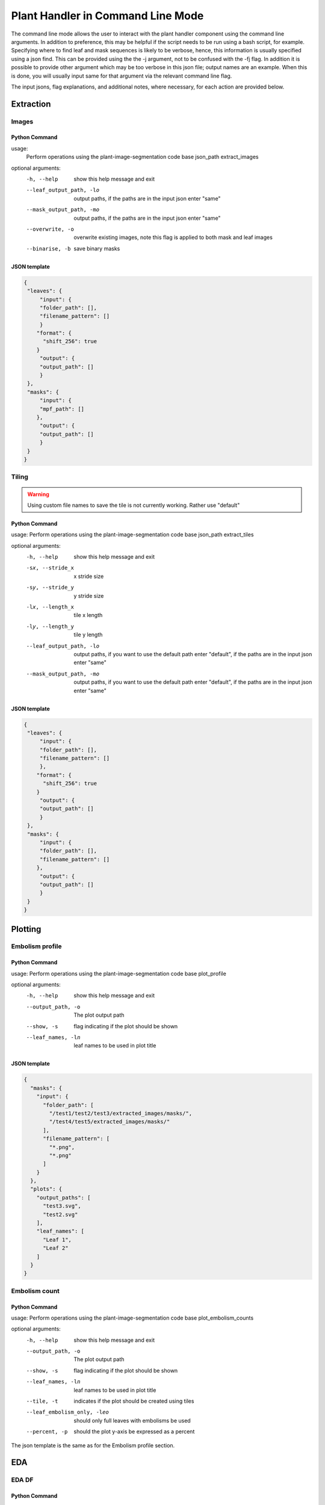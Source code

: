 .. _how_to_cl:

Plant Handler in Command Line Mode
==================================
The command line mode allows the user to interact with the plant handler
component using the command line arguments. In addition to preference, this
may be helpful if the script needs to be run using a bash script, for example.
Specifying where to find leaf and mask sequences is likely to be verbose,
hence, this information is usually specified using a json find. This can be
provided using the the -j argument, not to be confused with the -fj flag. In
addition it is possible to provide other argument which may be too verbose in
this json file; output names are an example. When this is done, you will
usually input same for that argument via the relevant command line flag.

The input jsons, flag explanations, and additional notes, where necessary, for
each action are provided below.

Extraction
----------
Images
^^^^^^
Python Command
""""""""""""""

.. prompt:: bash $

   python -m src.__main__ -fj <input.json> extract_images

usage:
       Perform operations using the plant-image-segmentation code base json_path extract_images

optional arguments:
  -h, --help            show this help message and exit
  --leaf_output_path, -lo
                        output paths, if the paths are in the input json enter
                        "same"
  --mask_output_path, -mo
                        output paths, if the paths are in the input json enter
                        "same"
  --overwrite, -o       overwrite existing images, note this flag is applied
                        to both mask and leaf images
  --binarise, -b        save binary masks


JSON template
"""""""""""""
.. code-block:: json

   {
    "leaves": {
        "input": {
        "folder_path": [],
        "filename_pattern": []
        }
       "format": {
         "shift_256": true
       }
        "output": {
        "output_path": []
        }
    },
    "masks": {
        "input": {
        "mpf_path": []
       },
        "output": {
        "output_path": []
        }
    }
   }

Tiling
^^^^^^
.. warning::
    Using custom file names to save the tile is not currently working.
    Rather use "default"

Python Command
""""""""""""""
.. prompt:: bash $

  python -m src.__main__ -fj <input.json> extract_tiles

usage: Perform operations using the plant-image-segmentation code base json_path extract_tiles

optional arguments:
  -h, --help            show this help message and exit
  -sx, --stride_x   x stride size
  -sy, --stride_y   y stride size
  -lx, --length_x   tile x length
  -ly, --length_y   tile y length
  --leaf_output_path, -lo
                        output paths, if you want to use the default path
                        enter "default", if the paths are in the input json
                        enter "same"
  --mask_output_path, -mo
                        output paths, if you want to use the default path
                        enter "default", if the paths are in the input json
                        enter "same"

JSON template
"""""""""""""

.. code-block:: json

   {
    "leaves": {
        "input": {
        "folder_path": [],
        "filename_pattern": []
        },
       "format": {
         "shift_256": true
       }
        "output": {
        "output_path": []
        }
    },
    "masks": {
        "input": {
        "folder_path": [],
        "filename_pattern": []
       },
        "output": {
        "output_path": []
        }
    }
   }


Plotting
--------
Embolism profile
^^^^^^^^^^^^^^^^
Python Command
""""""""""""""
.. prompt:: bash $

  python -m src.__main__ -fj <input.json> plot_profile

usage: Perform operations using the plant-image-segmentation code base plot_profile

optional arguments:
  -h, --help            show this help message and exit
  --output_path, -o    The plot output path
  --show, -s    flag indicating if the plot should be shown
  --leaf_names, -ln    leaf names to be used in plot title


JSON template
"""""""""""""
.. code-block:: json

    {
      "masks": {
        "input": {
          "folder_path": [
            "/test1/test2/test3/extracted_images/masks/",
            "/test4/test5/extracted_images/masks/"
          ],
          "filename_pattern": [
            "*.png",
            "*.png"
          ]
        }
      },
      "plots": {
        "output_paths": [
          "test3.svg",
          "test2.svg"
        ],
        "leaf_names": [
          "Leaf 1",
          "Leaf 2"
        ]
      }
    }



Embolism count
^^^^^^^^^^^^^^
Python Command
""""""""""""""
.. prompt:: bash $

  python -m src.__main__ -fj <input.json> plot_embolism_counts

usage: Perform operations using the plant-image-segmentation code base plot_embolism_counts

optional arguments:
  -h, --help            show this help message and exit
  --output_path, -o    The plot output path
  --show, -s    flag indicating if the plot should be shown
  --leaf_names, -ln    leaf names to be used in plot title
  --tile, -t    indicates if the plot should be created using tiles
  --leaf_embolism_only, -leo    should only full leaves with embolisms be used
  --percent, -p    should the plot y-axis be expressed as a percent

The json template is the same as for the Embolism profile section.

EDA
---
EDA DF
^^^^^^
Python Command
""""""""""""""
.. prompt:: bash $

  python -m src.__main__ -fj <input.json> eda_df

usage: Perform operations using the plant-image-segmentation code base eda_df

positional arguments:
  csv_output_path    output paths, if the paths are in the input json enter "same"

optional arguments:
  -h, --help    show this help message and exit
  --tiles, -t    whether tiles should be used

JSON template
"""""""""""""
.. code-block:: json

    {
      "leaves": {
        "input": {
          "folder_path": [
            "/test1/test2/test3/extracted_images/leaves/",
            "/test4/test5/extracted_images/leaves/"
          ],
          "filename_pattern": [
            "*.png",
            "*.png"
          ]
        }
       "format": {
         "shift_256": true
       }
      },
      "masks": {
        "input": {
          "folder_path": [
            "/test1/test2/test3/extracted_images/masks/",
            "/test4/test5/extracted_images/masks/"
          ],
          "filename_pattern": [
            "*.png",
            "*.png"
          ]
        }
      },
      "eda_df": {
        "options": {
          "linked_filename": true,
          "unique_range": true,
          "embolism_percent": true,
          "intersection": true,
          "has_embolism": true
        },
        "output_path": [
          "test3_eda.csv",
          "test5_eda.csv"
        ]
      }
    }



DataBunch DF
^^^^^^^^^^^^
Python Command
""""""""""""""
.. prompt:: bash $

  python -m src.__main__ -fj <input.json> databunch_df

usage: Perform operations using the plant-image-segmentation code base databunch_df

positional arguments:
  csv_output_path       output paths, if the paths are in the input json enter "same"

optional arguments:
  -h, --help            show this help message and exit
  --tiles, -t    whether tiles should be used
  --tile_embolism_only, -teo    should only tiles with embolisms be used
  --leaf_embolism_only, -leo    should only full leaves with embolisms be used

JSON template
"""""""""""""
.. code-block:: json

    {
      "leaves": {
        "input": {
          "folder_path": [
            "/test1/test2/test3/extracted_images/leaves/",
            "/test4/test5/extracted_images/leaves/"
          ],
          "filename_pattern": [
            "*.png",
            "*.png"
          ]
        }
       "format": {
         "shift_256": true
       }
      },
      "masks": {
        "input": {
          "folder_path": [
            "/test1/test2/test3/extracted_images/masks/",
            "/test4/test5/extracted_images/masks/"
          ],
          "filename_pattern": [
            "*.png",
            "*.png"
          ]
        }
      },
      "databunch_df": {
        "output_path": [
          "test3_databunch.csv",
          "test5_databunch.csv"
        ]
      }
    }


General
-------
Trim
^^^^
Python Command
""""""""""""""
.. prompt:: bash $

  python -m src.__main__ -fj <input.json> trim_sequence

usage: Perform operations using the plant-image-segmentation code base trim_sequence

optional arguments:
  -h, --help            show this help message and exit
  --mask, -m    whether the mask sequence should be trimmed, default is for the leaf sequence to be trimmed
  --y_size_dir, -ysd    y output size and direction to be passed in as a tuple, where a 1 or -1 indicated to trim either top or bottom respectively
  --x_size_dir, -xsd    x output size and direction to be passed in as a tuple, where a 1 or -1 indicated to trim either left or right respectively
  --overwrite, -o    whether or not the image being trimmed should be overwritten


JSON template
"""""""""""""
.. code-block:: json

    {
      "leaves": {
        "input": {
          "folder_path": [
            "/test1/test2/test3/extracted_images/leaves/",
            "/test4/test5/extracted_images/leaves/"
          ],
          "filename_pattern": [
            "*.png",
            "*.png"
          ]
        }
       "format": {
         "shift_256": true
       }
      },
      "masks": {
        "input": {
          "folder_path": [
            "/test1/test2/test3/extracted_images/masks/",
            "/test4/test5/extracted_images/masks/"
          ],
          "filename_pattern": [
            "*.png",
            "*.png"
          ]
        }
      },
      "trim": {
        "x_size_dir": [
          [1000, -1],
          [1440, 1 ]
        ],
        "y_size_dir": [
          [1000, 1],
          null
        ]
      }
    }

Predict
-------
TF 2 Model
^^^^^^^^^^
Python Command
""""""""""""""
.. prompt:: bash $

  python -m src.__main__ -fj <input.json> predict

usage: Perform operations using the plant-image-segmentation code base predict

optional arguments:
  -h, --help            show this help message and exit
  --model_path, -mp   the path to the saved model weights to restore
  --threshold, -t   classification threshold to determine if a pixel is an embolism or not.
  --csv_path, -cp   csv path of where the classification report should be saved; this flag determines if a classification report is generated
  --leaf_shape, -ls   leaf shape, please separate each number by a ';'

JSON template
"""""""""""""
.. code-block:: json

   {
    "leaves": {
        "input": {
        "folder_path": [],
        "filename_pattern": []
        },
       "format": {
         "shift_256": true
       }
    },
    "masks": {
        "input": {
        "folder_path": [],
        "filename_pattern": []
       },
    }
   }

Dataset
-------
Create Dataset
^^^^^^^^^^^^^^
Python Command
""""""""""""""
.. prompt:: bash $

  python -m src.__main__ -fj <input.json> create_dataset

usage: Perform operations using the plant-image-segmentation code base create_dataset

optional arguments:
  -h, --help            show this help message and exit
  --dataset_path, -dp    the path where the dataset should be created,including the dataset name
  --downsample_split, -ds    the fraction of non-embolism images to remove
  --test_split, -ts    the fraction of the data to use for a test set
  --val_split, -vs    the fraction of the data to use for a val set
  --lolo, -l    the leaf to leave out for the test set


JSON template
"""""""""""""
.. code-block:: json

   {
    "leaves": {
        "input": {
        "folder_path": [],
        "filename_pattern": []
        },
       "format": {
         "shift_256": true
       }
    },
    "masks": {
        "input": {
        "folder_path": [],
        "filename_pattern": []
       },
    }
   }


Augment Dataset
^^^^^^^^^^^^^^^
Python Command
""""""""""""""
.. prompt:: bash $

  python -m src.__main__ -fj <input.json> augment_dataset

There are no optional arguments

JSON template
"""""""""""""
.. code-block:: json

   {
    "leaves": {
        "input": {
        "folder_path": [],
        "filename_pattern": []
        },
       "format": {
         "shift_256": true
       }
    },
    "masks": {
        "input": {
        "folder_path": [],
        "filename_pattern": []
       },
    }
   }

